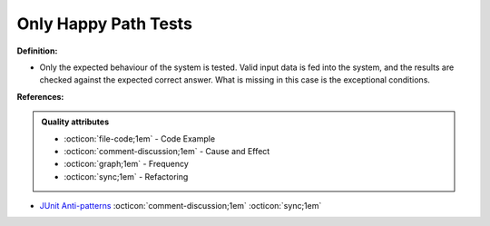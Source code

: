 Only Happy Path Tests
^^^^^
**Definition:**

* Only the expected behaviour of the system is tested. Valid input data is fed into the system, and the results are checked against the expected correct answer. What is missing in this case is the exceptional conditions.


**References:**

.. admonition:: Quality attributes

    * :octicon:`file-code;1em` -  Code Example
    * :octicon:`comment-discussion;1em` -  Cause and Effect
    * :octicon:`graph;1em` -  Frequency
    * :octicon:`sync;1em` -  Refactoring

* `JUnit Anti-patterns <https://exubero.com/junit/anti-patterns/>`_ :octicon:`comment-discussion;1em` :octicon:`sync;1em`
